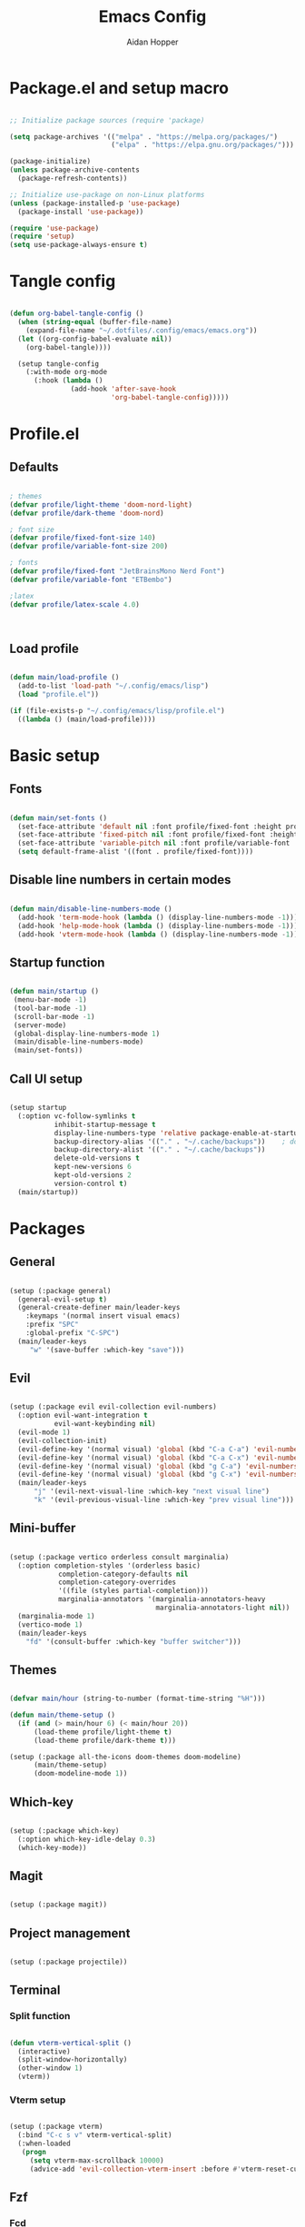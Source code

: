 #+TITLE: Emacs Config
#+AUTHOR: Aidan Hopper
#+PROPERTY: header-args:emacs-lisp :tangle ~/.config/emacs/init.el :results none
#+STARTUP: overview

* Package.el and setup macro
#+begin_src emacs-lisp

  ;; Initialize package sources (require 'package)

  (setq package-archives '(("melpa" . "https://melpa.org/packages/")
                           ("elpa" . "https://elpa.gnu.org/packages/")))

  (package-initialize)
  (unless package-archive-contents
    (package-refresh-contents))

  ;; Initialize use-package on non-Linux platforms
  (unless (package-installed-p 'use-package)
    (package-install 'use-package))

  (require 'use-package)
  (require 'setup)
  (setq use-package-always-ensure t)

#+end_src

* Tangle config
#+begin_src emacs-lisp

  (defun org-babel-tangle-config ()
    (when (string-equal (buffer-file-name)
      (expand-file-name "~/.dotfiles/.config/emacs/emacs.org"))
    (let ((org-config-babel-evaluate nil))
      (org-babel-tangle))))

    (setup tangle-config
      (:with-mode org-mode
        (:hook (lambda ()
                 (add-hook 'after-save-hook
                           'org-babel-tangle-config)))))

#+end_src

* Profile.el
** Defaults
#+begin_src emacs-lisp

  ; themes
  (defvar profile/light-theme 'doom-nord-light)
  (defvar profile/dark-theme 'doom-nord)

  ; font size
  (defvar profile/fixed-font-size 140)
  (defvar profile/variable-font-size 200)

  ; fonts
  (defvar profile/fixed-font "JetBrainsMono Nerd Font")
  (defvar profile/variable-font "ETBembo")

  ;latex
  (defvar profile/latex-scale 4.0)



#+end_src

** Load profile
#+begin_src emacs-lisp

  (defun main/load-profile ()
    (add-to-list 'load-path "~/.config/emacs/lisp")
    (load "profile.el"))

  (if (file-exists-p "~/.config/emacs/lisp/profile.el")
    ((lambda () (main/load-profile))))

#+end_src

* Basic setup
** Fonts
#+begin_src emacs-lisp

  (defun main/set-fonts ()
    (set-face-attribute 'default nil :font profile/fixed-font :height profile/fixed-font-size)
    (set-face-attribute 'fixed-pitch nil :font profile/fixed-font :height profile/fixed-font-size)
    (set-face-attribute 'variable-pitch nil :font profile/variable-font :height profile/variable-font-size)
    (setq default-frame-alist '((font . profile/fixed-font))))

#+end_src

** Disable line numbers in certain modes
#+begin_src emacs-lisp

  (defun main/disable-line-numbers-mode ()
    (add-hook 'term-mode-hook (lambda () (display-line-numbers-mode -1)))
    (add-hook 'help-mode-hook (lambda () (display-line-numbers-mode -1)))
    (add-hook 'vterm-mode-hook (lambda () (display-line-numbers-mode -1))))

#+end_src

** Startup function
#+begin_src emacs-lisp

  (defun main/startup ()
   (menu-bar-mode -1)
   (tool-bar-mode -1)
   (scroll-bar-mode -1)
   (server-mode)
   (global-display-line-numbers-mode 1)
   (main/disable-line-numbers-mode)
   (main/set-fonts))

#+end_src 

** Call UI setup
#+begin_src emacs-lisp

  (setup startup
    (:option vc-follow-symlinks t
             inhibit-startup-message t
             display-line-numbers-type 'relative package-enable-at-startup nil backup-by-copying t      ; don't clobber symlinks
             backup-directory-alias '(("." . "~/.cache/backups"))    ; don't litter my vs tree
             backup-directory-alist '(("." . "~/.cache/backups"))
             delete-old-versions t
             kept-new-versions 6
             kept-old-versions 2
             version-control t)
    (main/startup))

#+end_src

* Packages
** General
#+begin_src emacs-lisp

  (setup (:package general)
    (general-evil-setup t)
    (general-create-definer main/leader-keys
      :keymaps '(normal insert visual emacs)
      :prefix "SPC"
      :global-prefix "C-SPC")
    (main/leader-keys
       "w" '(save-buffer :which-key "save")))

#+end_src

** Evil
#+begin_src emacs-lisp

  (setup (:package evil evil-collection evil-numbers)
    (:option evil-want-integration t
             evil-want-keybinding nil)
    (evil-mode 1)
    (evil-collection-init)
    (evil-define-key '(normal visual) 'global (kbd "C-a C-a") 'evil-numbers/inc-at-pt)
    (evil-define-key '(normal visual) 'global (kbd "C-a C-x") 'evil-numbers/dec-at-pt)
    (evil-define-key '(normal visual) 'global (kbd "g C-a") 'evil-numbers/inc-at-pt-incremental)
    (evil-define-key '(normal visual) 'global (kbd "g C-x") 'evil-numbers/dec-at-pt-incremental)
    (main/leader-keys
        "j" '(evil-next-visual-line :which-key "next visual line")				    
        "k" '(evil-previous-visual-line :which-key "prev visual line")))

#+end_src

** Mini-buffer
#+begin_src emacs-lisp

  (setup (:package vertico orderless consult marginalia)
    (:option completion-styles '(orderless basic)
              completion-category-defaults nil
              completion-category-overrides
              '((file (styles partial-completion)))
              marginalia-annotators '(marginalia-annotators-heavy
                                      marginalia-annotators-light nil))
    (marginalia-mode 1)
    (vertico-mode 1)
    (main/leader-keys
      "fd" '(consult-buffer :which-key "buffer switcher")))

#+end_src

** Themes
#+begin_src emacs-lisp

  (defvar main/hour (string-to-number (format-time-string "%H")))

  (defun main/theme-setup ()
    (if (and (> main/hour 6) (< main/hour 20))
        (load-theme profile/light-theme t)
        (load-theme profile/dark-theme t)))

  (setup (:package all-the-icons doom-themes doom-modeline)
        (main/theme-setup)
        (doom-modeline-mode 1))

#+end_src

** Which-key
#+begin_src emacs-lisp

  (setup (:package which-key)
    (:option which-key-idle-delay 0.3)
    (which-key-mode))

#+end_src

** Magit
#+begin_src emacs-lisp

  (setup (:package magit))

#+end_src

** Project management
#+begin_src emacs-lisp

  (setup (:package projectile))

#+end_src

** Terminal
*** Split function
#+begin_src emacs-lisp

  (defun vterm-vertical-split () 
    (interactive)
    (split-window-horizontally)
    (other-window 1)
    (vterm))

#+end_src

*** Vterm setup
#+begin_src emacs-lisp

  (setup (:package vterm)
    (:bind "C-c s v" vterm-vertical-split)
    (:when-loaded
     (progn
       (setq vterm-max-scrollback 10000)
       (advice-add 'evil-collection-vterm-insert :before #'vterm-reset-cursor-point))))

#+end_src

** Fzf
*** Fcd
#+begin_src emacs-lisp

  (defun fcd ()
    (interactive)
    (fzf-find-file "~"))

#+end_src

*** Fzf setup
#+begin_src emacs-lisp

  (setup (:package fzf)
    (setenv "FZF_DEFAULT_COMMAND" "find -type f")
    (main/leader-keys
      "ff" '(fcd :which-key "fzf files in home dir")
      "fg" '(projectile-find-file :which-key "fzf files in current dir")))

#+end_src

** Tab-bar
#+begin_src emacs-lisp

  (setup tab-bar
    (tab-bar-mode 1)
    (:option tab-bar-show 1)
    (main/leader-keys
    "t" '(tab-bar-new-tab :which-key "create new tab")))

#+end_src

** Development
*** Auto-pairs
#+begin_src emacs-lisp

  (setup electric-pair-local
    (:hook-into prog-mode))

#+end_src

*** Tree-sitter
#+begin_src emacs-lisp

  (setup (:package tree-sitter tree-sitter-langs)
    (:option global-tree-sitter-mode t))

#+end_src

*** Snippets
#+begin_src emacs-lisp

  (setup (:package yasnippet yasnippet-snippets)
    (:option yas-snippet-dirs '("~/.config/emacs/snippets")
             yas-triggers-in-field t)
    (yas-global-mode 1))

#+end_src

*** LSP
**** LSP setup
#+begin_src emacs-lisp

  (setup (:package lsp-mode lsp-ui company)
    (:option lsp-ui-sideline-show-diagnostics t
             lsp-ui-sideline-show-hover t
             lsp-ui-sideline-show-code-actions t))

#+end_src

**** LSP language function
Call this function when setting up any language with LSP support.
#+begin_src emacs-lisp
  
  (defun main/lsp-lang-setup ()
    (company-mode)
    (tree-sitter-hl-mode)
    (lsp-deferred))

#+end_src

*** Formatter
#+begin_src emacs-lisp

  (setup (:package format-all))

#+end_src

*** Languages 
**** Python
#+begin_src emacs-lisp

  (setup (:package python-mode lsp-pyright)
    (:with-mode python-mode
      (:hook (lambda () (require 'lsp-pyright)
                        (main/lsp-lang-setup)))))

#+end_src

**** C 
#+begin_src emacs-lisp

  (setup c-mode
     (:hook (lambda () (main/lsp-lang-setup))))

#+end_src

* Org
** Basic org-mode setup
*** Font and modes
#+begin_src emacs-lisp

  (setq ispell-program-name "aspell")
    (setenv "PATH" (shell-command-to-string "echo -n $PATH"))
      (defun main/org-font-setup ()
        ;; Set faces for heading levels
        (dolist (face '((org-level-1 . 1.5)
                        (org-level-2 . 1.2)
                        (org-level-3 . 1.1)
                        (org-level-4 . 1.0)
                        (org-level-5 . 1.0) (org-level-6 . 1.0)
                        (org-level-7 . 1.0)
                        (org-level-8 . 1.0)
                        (org-document-title . 2.0)))
          (set-face-attribute (car face) nil :font "ETBembo" :weight 'regular :height (cdr face)))
       (set-face-attribute 'org-indent nil :inherit '(org-hide fixed-pitch))
       (set-face-attribute 'org-block nil    :foreground nil :inherit 'fixed-pitch)
       (set-face-attribute 'org-code nil :inherit '(shadow fixed-pitch))
       (set-face-attribute 'org-table nil    :inherit '(shadow fixed-pitch))
       (set-face-attribute 'org-table nil    :inherit 'fixed-pitch))

  (defun main/org-mode-setup ()
    (org-indent-mode 1)
    (flyspell-mode 1)
    (show-paren-mode 1)
    (yas-activate-extra-mode 'latex-mode)
    (variable-pitch-mode 1)
    (visual-fill-column-mode 1)
    (visual-line-mode 1)
    (org-display-inline-images)
    (display-line-numbers-mode -1)
    (org-bullets-mode 1)
    (main/org-font-setup))
#+end_src

*** Calling org setup
#+begin_src emacs-lisp

  (setup (:package org visual-fill-column org-bullets)
    (:option ispell-program-name "aspell"
             image-use-external-converter t
             org-image-actual-width (/ (display-pixel-width) 5)
             org-preview-latex-image-directory "~/.config/emacs/ltximg/ltximg"
             visual-fill-column-width 100
             visual-fill-column-center-text t
             org-startup-indented t
             org-bullets-bullet-list '(" ")
             org-ellipsis "  " ;; folding symbolgnu
             org-pretty-entities t
             org-hide-emphasis-markers t
             org-agenda-block-separator ""
             org-fontify-whole-heading-line t
             org-fontify-done-headline t
             org-fontify-quote-and-verse-blocks t)
    (:with-mode org-mode
      (:hook (lambda () 
               (main/org-mode-setup)))))

#+end_src

*** Org-babel
#+begin_src emacs-lisp

  (org-babel-do-load-languages
   'org-babel-load-languages
   '((emacs-lisp . t)
     (C . t)
     (latex . t)))

#+end_src

*** LaTeX
#+begin_src emacs-lisp

  (setup latex
    (:option org-format-latex-options
               (plist-put org-format-latex-options :scale profile/latex-scale)))

#+end_src

*** Structure templates
#+begin_src emacs-lisp

  (with-eval-after-load 'org
    ;; This is needed as of Org 9.2
    (require 'org-tempo)
      (add-to-list 'org-structure-template-alist '("clang" . "src C"))
      (add-to-list 'org-structure-template-alist '("cpp" . "src C++"))
      (add-to-list 'org-structure-template-alist '("la" . "src latex"))
      (add-to-list 'org-structure-template-alist '("sh" . "src shell"))
      (add-to-list 'org-structure-template-alist '("el" . "src emacs-lisp"))
      (add-to-list 'org-structure-template-alist '("py" . "src python")))

#+end_src

** Org-roam
#+begin_src emacs-lisp

  (use-package org-roam
    :ensure t
    :custom
    (org-roam-directory (file-truename "~/Dropbox/notes/"))
    :bind (("C-c n l" . org-roam-buffer-toggle)
              ("C-c n f" . org-roam-node-find)
              ("C-c n g" . org-roam-graph)
              ("C-c n i" . org-roam-node-insert)
              ("C-c n c" . org-roam-capture)
              ;; Dailies
              ("C-c n j" . org-roam-dailies-capture-today))
    :config
    ;; If you're using a vertical completion framework, you might want a more informative completion interface
    (setq org-roam-node-display-template (concat "${title:*} " (propertize "${tags:10}" 'face 'org-tag)))
    (org-roam-db-autosync-mode)
    ;; If using org-roam-protocol
    (require 'org-roam-protocol))

#+end_src

** Org-present
*** Startup hook
#+begin_src emacs-lisp

  (defun main/org-present-hook ()
    (setq-local face-remapping-alist '(
        (default (:height 1.5) variable-pitch)
        (header-line (:height 4.5) variable-pitch)
        (org-document-title (:height 1.75) org-document-title)
        (org-document-info (:height 1.5) org-document-info)))
        ;(org-code (:height 1.55) org-code)
        ;(org-verbatim (:height 1.55) org-verbatim)
        ;(org-block (:height 1.25) org-block)
    (setq header-line-format " "))

#+end_src

*** Quit hook
#+begin_src emacs-lisp

  (defun main/org-present-quit-hook ()
    (setq header-line-format nil)
    (org-overview)
    (setq-local face-remapping-alist '((default variable-pitch default))))

#+end_src

*** Slide preparation
#+begin_src emacs-lisp

  (defun main/org-present-prepare-slide ()
    (org-overview)
    (org-show-entry)
    (org-show-children))

  (defun main/org-present-next ()
    (interactive)
    (org-present-next)
    (main/org-present-prepare-slide))

  (defun main/org-present-prev ()
    (interactive)
    (org-present-prev)
    (main/org-present-prepare-slide))

#+end_src

*** Setup
#+begin_src emacs-lisp

  (setup (:package org-present)
    (add-hook 'org-present-mode-hook 'main/org-present-hook)
    (add-hook 'org-present-mode-quit-hook 'main/org-present-quit-hook))

  (evil-define-key '(normal visual) 'global (kbd "C-c C-j") 'main/org-present-next)
  (evil-define-key '(normal visual) 'global (kbd "C-c C-k") 'main/org-present-prev)

#+end_src

